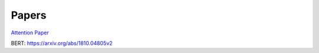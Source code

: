 Papers
======

`Attention Paper <https://arxiv.org/abs/1706.03762v5>`_

BERT: https://arxiv.org/abs/1810.04805v2